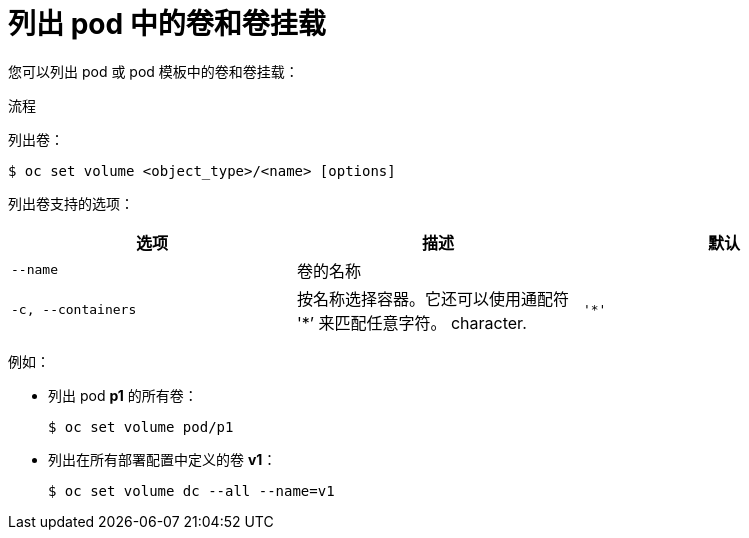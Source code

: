 // Module included in the following assemblies:
//
// * nodes/nodes-containers-volumes.adoc

:_content-type: PROCEDURE
[id="nodes-containers-volumes-listing_{context}"]
= 列出 pod 中的卷和卷挂载

您可以列出 pod 或 pod 模板中的卷和卷挂载：

.流程

列出卷：

[source,terminal]
----
$ oc set volume <object_type>/<name> [options]
----

列出卷支持的选项：
[cols="3a*",options="header"]
|===

|选项 |描述 |默认

|`--name`
|卷的名称
|

|`-c, --containers`
|按名称选择容器。它还可以使用通配符 '*’ 来匹配任意字符。
character.
|`'*'`
|===

例如：

* 列出 pod *p1* 的所有卷：
+
[source,terminal]
----
$ oc set volume pod/p1
----

* 列出在所有部署配置中定义的卷 *v1*：
+
[source,terminal]
----
$ oc set volume dc --all --name=v1
----
